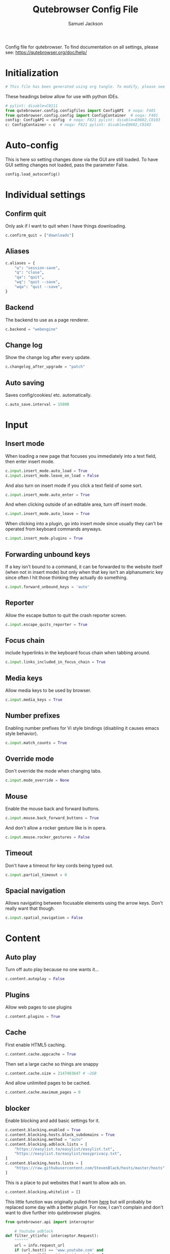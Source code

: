 #+TITLE: Qutebrowser Config File
#+AUTHOR: Samuel Jackson
#+DESCRIPTION: Configuration file for getting qutebrowser to work
#+STARTUP: overview hidestars indent num
#+PROPERTY: header-args :results silent :tangle "../configs/.config/qutebrowser/config.py"

Config file for qutebrowser.
To find documentation on all settings, please see:
https://qutebrowser.org/doc/help/

* Initialization
#+begin_src python
# This file has been generated using org tangle. To modify, please see the org file.
#+end_src

These headings below allow for use with python IDEs.
#+begin_src python
# pylint: disable=C0111
from qutebrowser.config.configfiles import ConfigAPI  # noqa: F401
from qutebrowser.config.config import ConfigContainer  # noqa: F401
config: ConfigAPI = config  # noqa: F821 pylint: disable=E0602,C0103
c: ConfigContainer = c  # noqa: F821 pylint: disable=E0602,C0103
#+end_src
* Auto-config
This is here so setting changes done via the GUI are still loaded. To have GUI setting changes not loaded, pass the parameter False.
#+begin_src python
config.load_autoconfig()
#+end_src

* Individual settings
** Confirm quit
Only ask if I want to quit when I have things downloading.
#+begin_src python
c.confirm_quit = ["downloads"]
#+end_src
** Aliases
#+begin_src python
c.aliases = {
    "w": "session-save",
    "q": "close",
    "qa": "quit",
    "wq": "quit --save",
    "wqa": "quit --save",
}
#+end_src
** Backend
The backend to use as a page renderer.
#+begin_src python
c.backend = "webengine"
#+end_src

** Change log
Show the change log after every update.
#+begin_src python
c.changelog_after_upgrade = "patch"
#+end_src

** Auto saving
Saves config/cookies/ etc. automatically.
#+begin_src python
c.auto_save.interval = 15000
#+end_src

* Input
** Insert mode
When loading a new page that focuses you immediately into a text field, then enter insert mode.
#+begin_src python
c.input.insert_mode.auto_load = True
c.input.insert_mode.leave_on_load = False
#+end_src

And also turn on insert mode if you click a text field of some sort.
#+begin_src python
c.input.insert_mode.auto_enter = True
#+end_src

And when clicking outside of an editable area, turn off insert mode.
#+begin_src python
c.input.insert_mode.auto_leave = True
#+end_src

When clicking into a plugin, go into insert mode since usually they can't be operated from keyboard commands anyways.
#+begin_src python
c.input.insert_mode.plugins = True
#+end_src
** Forwarding unbound keys
If a key isn't bound to a command, it can be forwarded to the website itself (when not in insert mode) but only when that key isn't an alphanumeric key since often I hit those thinking they actually do something.
#+begin_src python
c.input.forward_unbound_keys = 'auto'
#+end_src
** Reporter
Allow the escape button to quit the crash reporter screen.
#+begin_src python
c.input.escape_quits_reporter = True
#+end_src
** Focus chain
include hyperlinks in the keyboard focus chain when tabbing around.
#+begin_src python
c.input.links_included_in_focus_chain = True
#+end_src
** Media keys
Allow media keys to be used by browser.
#+begin_src python
c.input.media_keys = True
#+end_src

** Number prefixes
Enabling number prefixes for Vi style bindings (disabling it causes emacs style behavior).
#+begin_src python
c.input.match_counts = True
#+end_src
** Override mode
Don't override the mode when changing tabs.
#+begin_src python
c.input.mode_override = None
#+end_src

** Mouse
Enable the mouse back and forward buttons.
#+begin_src python
c.input.mouse.back_forward_buttons = True
#+end_src

And don't allow a rocker gesture like is in opera.
#+begin_src python
c.input.mouse.rocker_gestures = False
#+end_src
** Timeout
Don't have a timeout for key cords being typed out.
#+begin_src python
c.input.partial_timeout = 0
#+end_src
** Spacial navigation
Allows navigating between focusable elements using the arrow keys. Don't really want that though.
#+begin_src python
c.input.spatial_navigation = False
#+end_src

* Content
** Auto play
Turn off auto play because no one wants it...
#+begin_src python
c.content.autoplay = False
#+end_src

** Plugins
Allow web pages to use plugins
#+begin_src python
c.content.plugins = True
#+end_src

** Cache
First enable HTML5 caching.
#+begin_src python :tangle no
c.content.cache.appcache = True
#+end_src

Then set a large cache so things are snappy
#+begin_src python
c.content.cache.size = 2147483647 # ~2GB
#+end_src

And allow unlimited pages to be cached.
#+begin_src python :tangle no
c.content.cache.maximum_pages = 0
#+end_src

** blocker
Enable blocking and add basic settings for it.
#+begin_src python
c.content.blocking.enabled = True
c.content.blocking.hosts.block_subdomains = True
c.content.blocking.method = "auto"
c.content.blocking.adblock.lists = [
    "https://easylist.to/easylist/easylist.txt",
    "https://easylist.to/easylist/easyprivacy.txt",
]
c.content.blocking.hosts.lists = [
    "https://raw.githubusercontent.com/StevenBlack/hosts/master/hosts"
]
#+end_src

This is a place to put websites that I want to allow ads on.
#+begin_src python
c.content.blocking.whitelist = []
#+end_src

This little function was originally pulled from [[https://gitlab.com/jgkamat/dotfiles/blob/master/qutebrowser/.config/qutebrowser/pyconfig/adblock-yt.py][here]] but will probably be replaced some day with a better plugin. For now, I can't complain and don't want to dive further into qutebrowser plugins.
#+begin_src python
from qutebrowser.api import interceptor

    # Youtube adblock
def filter_yt(info: interceptor.Request):
    """"""
    url = info.request_url
    if (url.host() == 'www.youtube.com' and
        url.path() == '/get_video_info' and
            '&adformat=' in url.query()):
        info.block()

interceptor.register(filter_yt)
#+end_src

** Canvas reading
Allow websites to read canvas elements. A lot of pages need this.
#+begin_src python
c.content.canvas_reading = True
#+end_src

** Cookies
Accept all cookies and store them.
#+begin_src python
c.content.cookies.accept = "all"
c.content.cookies.store = True
#+end_src
** Encoding
Use UTF-8 encoding.
#+begin_src python
c.content.default_encoding = "utf-8"
#+end_src

** Access requests
Ask for desktop capture.
#+begin_src python
c.content.desktop_capture = "ask"
#+end_src

Ask for geolocation.
#+begin_src python
c.content.geolocation = "ask"
#+end_src

Ask to store something locally.
#+begin_src python
c.content.persistent_storage = "ask"
#+end_src

Ask if there's any certificate error detected.
#+begin_src python
c.content.tls.certificate_errors = "ask"
#+end_src

Ask to disable protocol handlers.
#+begin_src python
c.content.register_protocol_handler = "ask"
#+end_src

Ask to capture audio.
#+begin_src python
c.content.media.audio_capture = "ask"
#+end_src

Ask to capture video.
#+begin_src python
c.content.media.video_capture = "ask"
c.content.media.audio_video_capture = "ask"
#+end_src

Allow websites to lock mouse pointer.
#+begin_src python
c.content.mouse_lock = "ask"
#+end_src

Disable notifications.
#+begin_src python
c.content.notifications.enabled = False
#+end_src

*** Notifications
If notifications are enabled, here are some settings for them.
#+begin_src python
c.content.notifications.show_origin = True
c.content.notifications.presenter = "auto"
#+end_src

** DNS prefetch
Prefetch DNS entries to speed up browsing.
#+begin_src python
c.content.dns_prefetch = True
#+end_src

** Frames
Frame flattening flattens all frames to become a single page. Not sure what it looks like in practice. May be worth trying at some point.
#+begin_src python :tangle no
c.content.frame_flattening = False
#+end_src

** Full screen mode
When content attempts to be fullscreen, it will just fill the browser window so I can make it as big or small as I want using my window manager. This also makes content more consumable by removing distractions while its open.
#+begin_src python
c.content.fullscreen.window = True
#+end_src

** Headers
Headers to send in requests to web pages.
#+begin_src python
c.content.headers.accept_language = "en-US,en;q=0.9"
c.content.headers.custom = {}
c.content.headers.referer = "same-domain"
#+end_src

Ask not to track.
#+begin_src python
c.content.headers.do_not_track = True
#+end_src


Set some user agent.
#+begin_src python
c.content.headers.user_agent = "Mozilla/5.0 ({os_info}) AppleWebKit/{webkit_version} (KHTML, like Gecko) {qt_key}/{qt_version} {upstream_browser_key}/{upstream_browser_version} Safari/{webkit_version}"
#+end_src

** PDFs
This allows pdfs to be controlled the same way other web content is which is super convenient for scrolling and searching!
#+begin_src python
c.content.pdfjs = True
#+end_src

** Images
Automatically load the images.
#+begin_src python
c.content.images = True
#+end_src

** Hyperlinks
Don't need to audit the hyperlinks I don't think.
#+begin_src python
c.content.hyperlink_auditing = False
#+end_src

** Javascript
Enable javascript since the web really needs it.
#+begin_src python
c.content.javascript.enabled = True
#+end_src

*** Prompts
Allow alerts and prompts.
#+begin_src python
c.content.javascript.alert = True
c.content.javascript.prompt = True
#+end_src

Don't know why this is turned off.
#+begin_src python
c.content.javascript.modal_dialog = False
#+end_src

*** Accessing the clipboard
#+begin_src python
c.content.javascript.can_access_clipboard = True
#+end_src

*** Manipulating tabs
Prevent javascript from closing tabs. May need to change this later if I want a grease monkey script to work, ut other than that I can't think of why I would want this.
#+begin_src python :tangle no
c.content.javascript.can_close_tabs = False
#+end_src

Allow opening tabs for now.
#+begin_src python
c.content.javascript.can_open_tabs_automatically = True
#+end_src

*** Logging
Log levels to use for javascript console logging messages.
#+begin_src python
c.content.javascript.log = {
    "unknown": "debug",
    "info": "debug",
    "warning": "debug",
    "error": "debug",
}
#+end_src

** Local storage
Enable support for HTML 5 local storage and Web SQL.
#+begin_src python
c.content.local_storage = True
#+end_src

** Local content
Allow local content to access stuff.
#+begin_src python
c.content.local_content_can_access_remote_urls = True
c.content.local_content_can_access_file_urls = True
#+end_src

** Mute content
Mute tabs.
#+begin_src python
c.content.mute = False
#+end_src

** Reduced motion
Don't care about motion.
#+begin_src python
c.content.prefers_reduced_motion = False
#+end_src

** Element backgrounds
Draw the background color and images also when the page is printed.
#+begin_src python
c.content.print_element_backgrounds = True
#+end_src

** Default private browsing
Turn off private browsing by default.
#+begin_src python
c.content.private_browsing = False
#+end_src

** Proxy
Which proxy you want to use.
#+begin_src python
c.content.proxy = "system"
#+end_src
#+begin_src python :tangle no
c.content.proxy_dns_requests = True
#+end_src

** NetRC
Allow use of a netrc file at ~~/.netrc~
#+begin_src python
c.content.netrc_file = None
#+end_src

** WebGL
Enable WebGL.
#+begin_src python
c.content.webgl = True
#+end_src

** quirks
Allow sites to do wierd things.
#+begin_src python
c.content.site_specific_quirks.enabled = True
c.content.site_specific_quirks.skip = ["js-string-replaceall"]
#+end_src

** Unknown schemes
How to handle unknown schemes.
#+begin_src python
c.content.unknown_url_scheme_policy = "allow-from-user-interaction"
#+end_src

** WebRTC
Which interfaces to expose via WebRTC.
#+begin_src python
c.content.webrtc_ip_handling_policy = "all-interfaces"
#+end_src

** xss auditing
Monitor load requests for cross-site scripting attempts.
#+begin_src python
c.content.xss_auditing = False
#+end_src

** Stylesheets
User's personal stylesheets.
#+begin_src python
c.content.user_stylesheets = []
#+end_src


* Editor
** Editing command
Use emacs when editing input from qutebrowser since most text editing can be done pretty easily in the browser itself. Anything that needs more complex input can probably use emacs's power.
#+begin_src python
c.editor.command = ["emacs", "+{line}:{column}", "{file}"]
#+end_src

** Encoding
Encoding to use for the editor.
#+begin_src python
c.editor.encoding = "utf-8"
#+end_src
** Remove file
Remove temporary files once finished.
#+begin_src python
c.editor.remove_file = True
#+end_src

* Session
Sessions are a group of tabs that can be saved together and loaded.
#+begin_src python
c.auto_save.session = True
c.session.default_name = "default"
c.session.lazy_restore = False
#+end_src

* Scrolling
** Smooth scrolling
Have this turned off since it was causing scrolling not to work at all...
#+begin_src python
c.scrolling.smooth = False
#+end_src

** Scroll bar
Where/how to display the scroll bar.
#+begin_src python
c.scrolling.bar = "overlay"
#+end_src

* Search
** Case sensitive
Don't ignore case while searching a page.
#+begin_src python
c.search.ignore_case = "never"
#+end_src

** Incremental
Perform an incremental search while typing the search out.
#+begin_src python
c.search.incremental = True
#+end_src

** Wrap
Wrap a search around so it goes back to the beginning after the end.
#+begin_src python
c.search.incremental = True
#+end_src

* Status bar
** Position
#+begin_src python
c.statusbar.padding = {"top": 2, "bottom": 2, "left": 0, "right": 0}
c.statusbar.position = "bottom"
c.statusbar.show = "always"

#+end_src
** Widgets
Widgets to have in the status bar. Available widgets are:
- url: Current page URL.
- scroll: Percentage of the current page position like ~10%~.
- scroll_raw: Raw percentage of the current page position like ~10~.
- history: Display an arrow when possible to go back/forward in history.
- tabs: Current active tab, e.g. ~2~.
- keypress: Display pressed keys when composing a vi command.
- progress: Progress bar for the current page loading.
- text:foo: Display the static text after the colon, ~foo~ in the example.
#+begin_src python
c.statusbar.widgets = ["keypress", "url", "scroll", "history", "tabs", "progress"]
#+end_src

* Tabs
** Mouse
Which button to declare as the "close mouse button".
#+begin_src python
c.tabs.close_mouse_button = "middle"
#+end_src

And what to do when that button is pressed on the tab bar.
#+begin_src python
c.tabs.close_mouse_button_on_bar = "new-tab"
#+end_src

And open that new tab in the foreground.
#+begin_src python
c.tabs.background = False
#+end_src

Mouse wheel should change the tab.
#+begin_src python
c.tabs.mousewheel_switching = True
#+end_src

** Favicons
Normal favicon settings.
#+begin_src python
c.tabs.favicons.show = "always"
c.tabs.favicons.scale = 1.0
#+end_src

** Focus stack
Don't have an upper limit on the focus stack size.
#+begin_src python
c.tabs.focus_stack_size = 10
#+end_src

** Indicator
Tab indicator settings. Not sure what exactly this is.
#+begin_src python
c.tabs.indicator.padding = {"top": 2, "bottom": 2, "left": 0, "right": 4}
c.tabs.indicator.width = 3
#+end_src
** Closing the last tab
When the last tab is closed, I want the start page to be shown so that I know I can safely close qutebrowser. I would just have qutebrowser itself close, however it is too slow to reopen to make it worth while.
#+begin_src python
c.tabs.last_close = "default-page"
#+end_src
** Tab size
When tabs are on the left or right, I don't want them taking up too much of the screen. The width below is how much of the width of the screen that the tabs take up.
#+begin_src python
c.tabs.width = "10%"
#+end_src

And when tabs are on top or bottom, we don't really care how wide they are.
#+begin_src python
c.tabs.max_width = -1
c.tabs.min_width = -1
#+end_src

Add padding around the text in the tab.
#+begin_src python
c.tabs.padding = {"top": 0, "bottom": 0, "left": 5, "right": 5}
#+end_src

** New Tabs
For tabs opened from within a page, open them next to the current tab and stack them by relevance.
#+begin_src python
c.tabs.new_position.related = "next"
c.tabs.new_position.stacking = True
#+end_src

Put completely new tabs at the end.
#+begin_src python
c.tabs.new_position.unrelated = "last"
#+end_src

** Pinned
Keep pinned tabs shrunk and frozen.
#+begin_src python
c.tabs.pinned.frozen = True
c.tabs.pinned.shrink = True
#+end_src

** Position
Start position for the tab bar. It can easily be moved while using qutebrowser by setting them to something else.
#+begin_src python
c.tabs.position = "top"
#+end_src
** Tab bar showing
Only show the tab bar when there is more than one tab.
#+begin_src python
c.tabs.show = "multiple"
#+end_src

And if it is set to switching, how long to show it for (in milliseconds).
#+begin_src python
c.tabs.show_switching_delay = 3000
#+end_src

** On remove
When a tab is removed, then show the last used tab. Although this can be annoying sometimes, it's often helpful.
#+begin_src python
c.tabs.select_on_remove = "last-used"
#+end_src

** Title
How to show the title in a tab.
#+begin_src python
c.tabs.title.alignment = "left"
#+end_src

*** Format
Formatted title strings have the following defined parameters:
- ~{perc}~: Percentage as a string like ~[10%]~.
- ~{perc_raw}~: Raw percentage, e.g. ~10~.
- ~{current_title}~: Title of # the current web page.
- ~{title_sep}~: The string ~" - "~ if a title is set, empty otherwise.
- ~{index}~: Index of this tab.
- ~{aligned_index}~: Index of this tab padded with spaces to have the same width.
- ~{relative_index}~: Index of this tab relative to the current tab.
- ~{id}~: Internal tab ID of this tab.
- ~{scroll_pos}~: Page scroll position.
- ~{host}~: Host of the current web page.
- ~{backend}~: Either ~webkit~ or ~webengine~
- ~{private}~: Indicates when private mode is enabled.
- ~{current_url}~: URL of the current web page.
- ~{protocol}~: Protocol (http/https/...) of the current web page.
- ~{audio}~: Indicator for audio/mute status.

#+begin_src python
c.tabs.title.format = "{audio}{aligned_index}: {current_title}"
c.tabs.title.format_pinned = "{index}"
#+end_src

** Changing tabs
Wrap around when changing tabs so I don't need to go backwards to get to the beginning.
#+begin_src python
c.tabs.wrap = True
#+end_src

Restore a tab's mode when switching back to it.
#+begin_src python
c.tabs.mode_on_change = "restore"
#+end_src

** Undo stack
I like a bigger undo stack.
#+begin_src python
c.tabs.undo_stack_size = -1
#+end_src

** Tabs as windows
Turned on if tabs should be broken out into windows. (hint: they shouldn't be...)
#+begin_src python
c.tabs.tabs_are_windows = False
#+end_src

** Tool tips
Show tool tips on tabs.
#+begin_src python
c.tabs.tooltips = True
#+end_src
* Color theme
#+begin_src python
c.colors.webpage.preferred_color_scheme = "dark"
#+end_src

#+begin_src python
# c.colors.webpage.darkmode.enabled = True
#+end_src

* Hinting
#+begin_src python
c.hints.chars = "abcdefghijklmnopqrstuvwxyz"
#+end_src

* History
#+begin_src python
c.completion.cmd_history_max_items = 10000
c.completion.use_best_match = True
#+end_src

* Downloads
** location
Ask where to save a file
#+begin_src python
c.downloads.location.prompt = True
#+end_src

Default to a directory if desired.
#+begin_src python
c.downloads.location.directory = None
#+end_src

Once a location is chosen, then remember it.
#+begin_src python
c.downloads.location.remember = True
#+end_src

But always ask for all details when saving something.
#+begin_src python
c.downloads.location.suggestion = "both"
#+end_src

** Position
Where to show downloads on the screen.
#+begin_src python
c.downloads.position = "bottom"
#+end_src
** Opening
What program to use to decide what program to use to open a downloaded file.
#+begin_src python
c.downloads.open_dispatcher = None
#+end_src

** Mixed downloading
Prevent an https site to have you download an http file.
#+begin_src python
c.downloads.prevent_mixed_content = True
#+end_src

** Removal timer
Timer to remove downloads from the screen once complete.
#+begin_src python
c.downloads.remove_finished = 300000 # 5 min
#+end_src

* Url
** Auto search
When you enter words into the url, what should be done with them if they're not a web address?
- ~naive~: Use simple/naive check.
- ~dns~: Use DNS requests (might be slow!).
- ~never~: Never search automatically.
- ~schemeless~: Always search automatically unless URL explicitly contains a scheme.
#+begin_src python
c.url.auto_search = "naive"
#+end_src

** Default page
Page that opens when you open a new tab or a new window.
#+begin_src python
c.url.default_page = "https://start.duckduckgo.com/"
#+end_src

** Increment Decrement segments
Don't really know what this does. Documentation says: "URL segments where `:navigate increment/decrement` will search for a number."
#+begin_src python
c.url.incdec_segments = ["path", "query"]
#+end_src

** Search engine
 Open base URL of the search engine if a search engine shortcut is invoked without parameters.
 #+begin_src python
c.url.open_base_url = False
 #+end_src

** Search engines
Search engines that will automatically perform searches. Left in the documentation since it makes very little sense to me right now.

#+begin_quote
Search engines which can be used via the address bar. Maps a search engine name (such as ~DEFAULT~, or ~ddg~) to a URL with a ~{}~ placeholder. The placeholder will be replaced by the search term, use ~{{~ and ~}}~ for literal ~{~/~}~ braces. The following further placeholders are defined to configure how special characters in the search terms are replaced by safe characters (called 'quoting'):
- ~{}~ and ~{semiquoted}~ quote everything except slashes; this is the most sensible choice for almost all search engines (for the search term ~slash/and&amp~ this placeholder expands to ~slash/and%26amp~).
- ~{quoted}~ quotes all characters (for ~slash/and&amp~ this placeholder expands to ~slash%2Fand%26amp~).
- ~{unquoted}~ quotes nothing (for ~slash/and&amp~ this placeholder expands to ~slash/and&amp~).
- ~{0}~ means the same as ~{}~, but can be used multiple times.

The search engine named ~DEFAULT~ is used when ~url.auto_search~ is turned on and something else than a URL was entered to be opened. Other search engines can be used by prepending the search engine name to the search term, e.g. ~:open google qutebrowser~.
#+end_quote
#+begin_src python
c.url.searchengines = {"DEFAULT": "https://duckduckgo.com/?q={}"}
#+end_src

** Start pages
Pages to open when qutebrowser first starts up.
#+begin_src python
c.url.start_pages = ["https://start.duckduckgo.com"]
#+end_src

** Yanking
Parameters to ignore when a URL is yanked.
#+begin_src python
c.url.yank_ignored_parameters = [
    "ref",
    "utm_source",
    "utm_medium",
    "utm_campaign",
    "utm_term",
    "utm_content",
]
#+end_src

* Zoom
Defaults to standard zoom.
#+begin_src python
c.zoom.default = "100%"
#+end_src

** Levels
Zoom levels available in the browser
#+begin_src python
c.zoom.levels = [
    "25%",
    "33%",
    "50%",
    "67%",
    "75%",
    "90%",
    "100%",
    "110%",
    "125%",
    "150%",
    "175%",
    "200%",
    "250%",
    "300%",
    "400%",
    "500%",
]
#+end_src

** Mouse
Divide the mouse into x pieces when zooming
#+begin_src python
c.zoom.mouse_divider = 512
#+end_src

** Text vs Frame
Determines if the zoom on the page applies to the frame or just the text.
#+begin_src python :tangle no
c.zoom.text_only = False
#+end_src

* Window
** Decorations
The thing at the top of the window.
#+begin_src python
c.window.hide_decoration = False
#+end_src

** Format
Title of each window open
#+begin_src python
c.window.title_format = "{perc}{current_title}{title_sep}qutebrowser"
#+end_src

** Transparency
Transparency settings on linux systems. Don't use transparency personally though.
#+begin_src python
c.window.transparent = False
#+end_src

* Keybindings
** Normal mode
*** Unbind old keys
#+begin_src python
config.unbind('b')
#+end_src

*** Exiting
#+begin_src python
config.bind('<Ctrl-q>', 'quit')
config.bind('ZQ', 'quit')
config.bind('ZZ', 'quit --save')
#+end_src

*** Page scrolling
#+begin_src python
# Standard scrolling
config.bind('h', 'scroll left')
config.bind('j', 'scroll down')
config.bind('k', 'scroll up')
config.bind('l', 'scroll right')

# Scrolling up
config.bind('u', 'scroll-page 0 -0.5')
config.bind('U', 'scroll-page 0 -1')
config.bind('<Ctrl-u>', 'scroll-page 0 -0.5')

#Emacs
config.bind('<Ctrl-b>', 'scroll-page 0 -1')

# Scrolling down
config.bind('d', 'scroll-page 0 0.5')
config.bind('D', 'scroll-page 0 1')
config.bind('<Ctrl-d>', 'scroll-page 0 0.5')

# Scrolling top/bottom
config.bind('gg', 'scroll-to-perc 0')
config.bind('G', 'scroll-to-perc')
#+end_src

*** Search
#+begin_src python
config.bind('/', 'set-cmd-text /')
config.bind('?', 'set-cmd-text ?')
config.bind('n', 'search-next')
config.bind('N', 'search-prev')
#+end_src

*** Open url
#+begin_src python
config.bind('o', 'set-cmd-text -s :open')
config.bind('O', 'set-cmd-text -s :open -t')
config.bind('<Ctrl-o>', 'set-cmd-text -s :open -r {url:pretty}')
config.bind('<Alt-o>', 'set-cmd-text -s :open -t -r {url:pretty}')
config.bind('<Ctrl-t>', 'open -t')
config.bind('T', 'set-cmd-text -s :open -t')
config.bind('pp', 'open -- {clipboard}')
config.bind('pP', 'open -- {primary}')
config.bind('Pp', 'open -t -- {clipboard}')
config.bind('PP', 'open -t -- {primary}')
config.bind('<Ctrl-Shift-n>', 'open -p')
#+end_src

*** Tabs
**** Navigation
First we have some bindings that come directly from vim.
#+begin_src python
config.bind('^', 'tab-focus 1')
config.bind('$', 'tab-focus -1')
config.bind('<Ctrl-^>', 'tab-focus last')
#+end_src

Next we have some bindings that that make logical sense in the context of a web browser, even if they aren't pulled directly from their text editing inspiration.
#+begin_src python
config.bind('J', 'tab-next')
config.bind('K', 'tab-prev')
#+end_src

And then finally some consistency bindings.
#+begin_src python
config.bind('<Ctrl-Tab>', 'tab-focus last')
config.bind('<Ctrl-PgDown>', 'tab-next')
config.bind('<Ctrl-PgUp>', 'tab-prev')
#+end_src

**** Shortcuts
#+begin_src python
config.bind('<Alt-1>', 'tab-focus 1')
config.bind('<Alt-2>', 'tab-focus 2')
config.bind('<Alt-3>', 'tab-focus 3')
config.bind('<Alt-4>', 'tab-focus 4')
config.bind('<Alt-5>', 'tab-focus 5')
config.bind('<Alt-6>', 'tab-focus 6')
config.bind('<Alt-7>', 'tab-focus 7')
config.bind('<Alt-8>', 'tab-focus 8')
config.bind('<Alt-9>', 'tab-focus 9')
config.bind('<Alt-0>', 'tab-focus -1')
#+end_src

**** Management
Here are some bindings for managing what tabs are open and where they exist in the tab bar.
#+begin_src python
config.bind('<', 'tab-move -')
config.bind('>', 'tab-move +')
config.bind('x', 'tab-close')
config.bind('X', 'undo')
config.bind('<Alt-p>', 'tab-pin')
#+end_src

Some other redundant bindings for convenience, these are less used but are still present for logical consistency.
#+begin_src python
config.bind('<Ctrl-Shift-t>', 'undo')
#+end_src
*** History navigation
#+begin_src python
# Open previous page
config.bind('H', 'back')
# Go to next page
config.bind('L', 'forward')

# Open next page in a new background tab
config.bind('<Ctrl-l>', 'forward --tab --bg')
# Open prevous page in a new background tab
config.bind('<Ctrl-h>', 'back --tab --bg')
#+end_src

Then here are some bindings that are more more for consistencies sake. It's nice to have options after all.
#+begin_src python

config.bind('tl', 'forward -t')
config.bind('<back>', 'back')
config.bind('<forward>', 'forward')
#+end_src

*** Link navigation
#+begin_src python
config.bind('f', 'hint all current')
config.bind('F', 'hint all tab-fg')
config.bind('<Ctrl-f>', 'hint all tab-bg')
#+end_src

*** Navigate
#+begin_src python
config.bind('{{', 'navigate prev -t')
config.bind('}}', 'navigate next -t')
config.bind('[[', 'navigate prev')
config.bind(']]', 'navigate next')
config.bind('<Ctrl-a>', 'navigate increment')
config.bind('<Ctrl-x>', 'navigate decrement')
#+end_src

Since quick navigation is useful, I've exposed the full api through ~,~. When ~Ctrl-,~ is used or the second letter is capitalized then the navigation is opened in a new tab. When the ~<Alt-,>~ is used, then the navigation is opened in a background tab for later viewing.
#+begin_src python
config.bind(',u', 'navigate up')
config.bind(',s', 'navigate strip')
config.bind(',p', 'navigate prev')
config.bind(',n', 'navigate next')
config.bind(',i', 'navigate increment')
config.bind(',d', 'navigate decrement')
config.bind(',U', 'navigate --tab up')
config.bind(',S', 'navigate --tab strip')
config.bind(',P', 'navigate --tab prev')
config.bind(',N', 'navigate --tab next')
config.bind(',I', 'navigate --tab increment')
config.bind(',D', 'navigate --tab decrement')
config.bind('<Ctrl-,>u', 'navigate --tab up')
config.bind('<Ctrl-,>s', 'navigate --tab strip')
config.bind('<Ctrl-,>p', 'navigate --tab prev')
config.bind('<Ctrl-,>n', 'navigate --tab next')
config.bind('<Ctrl-,>i', 'navigate --tab increment')
config.bind('<Ctrl-,>d', 'navigate --tab decrement')
config.bind('<Alt-,>u', 'navigate --bg up')
config.bind('<Alt-,>s', 'navigate --bg strip')
config.bind('<Alt-,>p', 'navigate --bg prev')
config.bind('<Alt-,>n', 'navigate --bg next')
config.bind('<Alt-,>i', 'navigate --bg increment')
config.bind('<Alt-,>d', 'navigate --bg decrement')
#+end_src

*** hinting
#+begin_src python
config.bind(';b', 'hint all tab-bg')
config.bind(';d', 'hint all download')
config.bind(';D', 'hint all delete')
config.bind(';f', 'hint all tab-fg')
config.bind(';h', 'hint all hover')
config.bind(';i', 'hint images')
config.bind(';I', 'hint images tab')
config.bind(';o', 'hint links fill :open {hint-url}')
config.bind(';O', 'hint links fill :open -t -r {hint-url}')
config.bind(';r', 'hint --rapid links tab-bg')
config.bind(';R', 'hint --rapid links window')
config.bind(';t', 'hint inputs')
config.bind(';y', 'hint links yank')
config.bind(';Y', 'hint links yank-primary')
config.bind('<Alt-d>', 'hint all delete')
#+end_src

*** Follow selection
Following selections is an action that can be useful when when you select a text link such as by hovering over it with hints or finding it with searches.
#+begin_src python
config.bind('<Return>', 'selection-follow')
config.bind('<Ctrl-Return>', 'selection-follow -t')
#+end_src

*** Yanking (copying)
**** Url
#+begin_src python
config.bind('yd', 'yank domain')
config.bind('yD', 'yank domain -s')
config.bind('yf', 'hint all yank')
config.bind('yp', 'yank pretty-url')
config.bind('yP', 'yank pretty-url -s')
config.bind('yt', 'yank title')
config.bind('yT', 'yank title -s')
config.bind('yy', 'yank pretty-url')
config.bind('yY', 'yank -s')
#+end_src

**** Text
Since qutebrowser doesn't automatically copy and paste to the clipboard using normal OS shortcuts, I've added both linux and macOS shortcuts here for handling text copying.
#+begin_src python
config.bind('<Ctrl-c>', 'yank selection')
config.bind('<Alt-c>', 'yank selection')
#+end_src

*** Zooming
#+begin_src python
config.bind('=', 'zoom') # resets zoom level to 100%
config.bind('+', 'zoom-in')
config.bind('-', 'zoom-out')
#+end_src

*** Quickmarks/Bookmarks
#+begin_src python
config.bind('bd', 'set-cmd-text -s :quickmark-del ')
config.bind('bl', 'set-cmd-text -s :quickmark-load')
config.bind('bs', 'set-cmd-text -s :quickmark-add {url:pretty} ')
config.bind('B', 'set-cmd-text -s :quickmark-load -t')
config.bind('m', 'quickmark-save')
config.bind('M', 'bookmark-add')
#+end_src

*** Clearing things away
#+begin_src python
config.bind('cd', 'download-clear')
config.bind('cm', 'clear-messages')
config.bind('co', 'tab-only')
config.bind('ct', 'tab-only')
#+end_src

*** Change modes
#+begin_src python
config.bind('i', 'mode-enter insert')
config.bind('I', 'mode-enter passthrough')
config.bind('v', 'mode-enter caret')
config.bind('<Ctrl-v>', 'mode-enter passthrough')
config.bind('`', 'mode-enter set_mark')
config.bind("'", 'mode-enter jump_mark')
config.bind(':', 'set-cmd-text :')
#+end_src

*** Sessions
#+begin_src python
config.bind('sd', 'set-cmd-text -s :session-delete ')
config.bind('sl', 'set-cmd-text -s :session-load ')
config.bind('sr', 'set-cmd-text -s :session-load ')
config.bind('ss', 'set-cmd-text -s :session-save -o ')
config.bind('sS', 'set-cmd-text -s :session-save -p ')
#+end_src

*** Windows
#+begin_src python
config.bind('wB', 'set-cmd-text -s :bookmark-load -w')
config.bind('wO', 'set-cmd-text :open -w {url:pretty}')
config.bind('wP', 'open -w -- {primary}')
config.bind('wb', 'set-cmd-text -s :quickmark-load -w')
config.bind('wf', 'hint all window')
config.bind('wh', 'back -w')
config.bind('wi', 'inspector')
config.bind('wl', 'forward -w')
config.bind('wo', 'set-cmd-text -s :open -w')
config.bind('wp', 'open -w -- {clipboard}')
config.bind('<Ctrl-n>', 'open -w')
#+end_src

*** Reload
#+begin_src python
config.bind('r', 'reload')
config.bind('R', 'reload -f')
config.bind('<F5>', 'reload')
config.bind('<Ctrl-F5>', 'reload -f')
config.bind('<Ctrl-r>', 'config-source')
#+end_src

*** Macros
#+begin_src python
config.bind('q', 'record-macro')
config.bind('@', 'run-macro')
#+end_src

*** g- and its options

g is an interesting key. it is an easy key to use for any shortcuts you may want to use once in a while but don't need to use often or remember. Therefore I'm just throwing all the stuff here so I can see what g options I have when I need to.
#+begin_src python
config.bind('g$', 'tab-focus -1')
config.bind('g0', 'tab-focus 1')
config.bind('gB', 'set-cmd-text -s :bookmark-load -t')
config.bind('gC', 'tab-clone')
config.bind('gO', 'set-cmd-text :open -t -r {url:pretty}')
config.bind('gU', 'navigate up -t')
config.bind('g^', 'tab-focus 1')
config.bind('ga', 'open -t')
config.bind('gb', 'set-cmd-text -s :bookmark-load')
config.bind('gd', 'download')
config.bind('gf', 'view-source')
config.bind('gl', 'tab-move -')
config.bind('gm', 'tab-move')
config.bind('go', 'set-cmd-text :open {url:pretty}')
config.bind('gr', 'tab-move +')
config.bind('gt', 'set-cmd-text -s :buffer')
config.bind('gu', 'navigate up')
#+end_src

**** Ideas about what can be done with g
g as many possible uses but currently just has random things in it. Here are a list of some ideas to add in the future:
- Rotate tab position
- increase tab size

*** Settings
#+begin_src python
config.bind('Sb', 'open qute://bookmarks#bookmarks')
config.bind('Sh', 'open qute://history')
config.bind('Sq', 'open qute://bookmarks')
config.bind('Ss', 'open qute://settings')
config.bind('<Ctrl-m>', 'messages -t')
#+end_src

*** Other functionality
#+begin_src python
config.bind('<Ctrl-s>', 'stop')
config.bind('.', 'repeat-command')
config.bind('<F11>', 'fullscreen')
config.bind('<Alt-b>', 'fullscreen')
config.bind('<Ctrl-p>', 'print')
#+end_src

** Caret mode
#+begin_src python
config.bind('$', 'move-to-end-of-line', mode='caret')
config.bind('{', 'move-to-end-of-prev-block', mode='caret')
config.bind('}', 'move-to-end-of-next-block', mode='caret')
config.bind('[', 'move-to-start-of-prev-block', mode='caret')
config.bind(']', 'move-to-start-of-next-block', mode='caret')
config.bind('b', 'move-to-prev-word', mode='caret')
config.bind('c', 'mode-enter normal', mode='caret')
config.bind('e', 'move-to-end-of-word', mode='caret')
config.bind('gg', 'move-to-start-of-document', mode='caret')
config.bind('G', 'move-to-end-of-document', mode='caret')
config.bind('h', 'move-to-prev-char', mode='caret')
config.bind('H', 'scroll left', mode='caret')
config.bind('j', 'move-to-next-line', mode='caret')
config.bind('J', 'scroll down', mode='caret')
config.bind('k', 'move-to-prev-line', mode='caret')
config.bind('K', 'scroll up', mode='caret')
config.bind('l', 'move-to-next-char', mode='caret')
config.bind('L', 'scroll right', mode='caret')
config.bind('v', 'toggle-selection', mode='caret')
config.bind('w', 'move-to-next-word', mode='caret')
config.bind('y', 'yank selection', mode='caret')
config.bind('Y', 'yank selection -s', mode='caret')
config.bind('0', 'move-to-start-of-line', mode='caret')
config.bind('<Ctrl-Space>', 'drop-selection', mode='caret')
config.bind('<Escape>', 'mode-leave', mode='caret')
config.bind('<Return>', 'yank selection', mode='caret')
config.bind('<Space>', 'toggle-selection', mode='caret')
#+end_src

** Command mode
*** Basic readline emulation
The readline package standardizes a set of keyboard shortcuts for moving around text. Those shortcuts are enabled in terminal emulators and on Macs. I quite like using them when working with normal or short pieces of text when full vim modes is too much. The basic commands are shown below.
**** Moving around
#+begin_src python
config.bind('<Ctrl-b>', 'rl-backward-char', mode='command')
config.bind('<Alt-b>', 'rl-backward-word', mode='command')
config.bind('<Ctrl-f>', 'rl-forward-char', mode='command')
config.bind('<Alt-f>', 'rl-forward-word', mode='command')
config.bind('<Ctrl-a>', 'rl-beginning-of-line', mode='command')
config.bind('<Ctrl-e>', 'rl-end-of-line', mode='command')
#+end_src

**** Deleting and pasting text
#+begin_src python
# Deleting
config.bind('<Ctrl-d>', 'rl-delete-char', mode='command')
config.bind('<Alt-d>', 'rl-kill-word', mode='command')
config.bind('<Backspace>', 'rl-backward-delete-char', mode='command')
config.bind('<Alt-Backspace>', 'rl-backward-kill-word', mode='command')
config.bind('<Ctrl-h>', 'rl-backward-delete-char', mode='command')
config.bind('<Ctrl-w>', 'rl-backward-kill-word', mode='command')
config.bind('<Ctrl-k>', 'rl-kill-line', mode='command')
config.bind('<Ctrl-u>', 'rl-unix-line-discard', mode='command')

# yanking
config.bind('<Ctrl-y>', 'rl-yank', mode='command')
config.bind('<Ctrl-h>', 'rl-backward-delete-char', mode='command')
config.bind('<Ctrl-?>', 'rl-delete-char', mode='command')
config.bind('<Ctrl-w>', 'rl-unix-word-rubout', mode='command')
#+end_src

**** History
#+begin_src python
config.bind('<Ctrl-n>', 'command-history-next', mode='command')
config.bind('<Ctrl-p>', 'command-history-prev', mode='command')
config.bind('<Up>', 'completion-item-focus --history prev', mode='command')
config.bind('<Down>', 'completion-item-focus --history next', mode='command')
#+end_src

*** Non-standard bindings
These bindings make some sense in the context of a web browser but are certainly not standardized.
#+begin_src python
config.bind('<Shift-Delete>', 'completion-item-del', mode='command')
config.bind('<Ctrl-Shift-c>', 'completion-item-yank --sel', mode='command')
config.bind('<Ctrl-Shift-tab>', 'completion-item-focus prev-category', mode='command')
config.bind('<Ctrl-tab>', 'completion-item-focus next-category', mode='command')
config.bind('<Shift-Tab>', 'completion-item-focus prev', mode='command')
config.bind('<Tab>', 'completion-item-focus next', mode='command')
config.bind('<Return>', 'command-accept', mode='command')
config.bind('<Ctrl-Return>', 'command-accept --rapid', mode='command')
config.bind('<Escape>', 'mode-leave', mode='command')
#+end_src

** Hint mode
#+begin_src python
config.bind('<Ctrl-b>', 'hint all tab-bg', mode='hint')
config.bind('<Ctrl-f>', 'hint links', mode='hint')
config.bind('<Ctrl-r>', 'hint --rapid links tab-bg', mode='hint')
config.bind('<Escape>', 'mode-leave', mode='hint')
config.bind('<Return>', 'follow-hint', mode='hint')
#+end_src

** Insert mode
When on a page that requires text to be typed (even places like google's home page) then insert mode needs to be used. Usually when clicking on a text box, insert mode is automatically started however sometimes it doesn't work as planned and needs to be entered manually. Normally in text mode, very few commands are intercepted by the web browser so I'm adding a few below for convenience.
#+begin_src python
config.bind('<Escape>', 'mode-leave', mode='insert')
config.bind('<Shift-Ins>', 'insert-text {primary}', mode='insert')
config.bind('<Ctrl-r>', 'insert-text {primary}', mode='insert')
#+end_src
*** Recreating readline
#+begin_src python
# Recreated readline bindings for insert mode
config.bind('<Ctrl-h>', 'fake-key <Backspace>', mode='insert')
config.bind('<Ctrl-a>', 'fake-key <Home>', mode='insert')
config.bind('<Ctrl-e>', 'fake-key <End>', mode='insert')
config.bind('<Ctrl-b>', 'fake-key <Left>', mode='insert')
config.bind('<Alt-b>', 'fake-key <Ctrl-Left>', mode='insert')
config.bind('<Ctrl-f>', 'fake-key <Right>', mode='insert')
config.bind('<Alt-f>', 'fake-key <Ctrl-Right>', mode='insert')
config.bind('<Ctrl-p>', 'fake-key <Up>', mode='insert')
config.bind('<Ctrl-n>', 'fake-key <Down>', mode='insert')
config.bind('<Alt-d>', 'fake-key <Ctrl-Delete>', mode='insert')
config.bind('<Ctrl-d>', 'fake-key <Delete>', mode='insert')
config.bind('<Ctrl-w>', 'fake-key <Ctrl-Backspace>', mode='insert')
config.bind('<Ctrl-u>', 'fake-key <Shift-Home><Delete>', mode='insert')
config.bind('<Ctrl-k>', 'fake-key <Shift-End><Delete>', mode='insert')
config.bind('<Ctrl-x><Ctrl-e>', 'edit-text', mode='insert')
#+end_src

** Passthrough mode
Passthrough mode is a special mode that is designed to allow you to interact with the page without qutebrowser intercepting or interpreting any of your actions for itself. This is useful on sites that need to see Ctrl signals or simply are not qute friendly.

** Prompt mode
#+begin_src python
config.bind('<Alt-b>', 'rl-backward-word', mode='prompt')
config.bind('<Alt-Backspace>', 'rl-backward-kill-word', mode='prompt')
config.bind('<Alt-d>', 'rl-kill-word', mode='prompt')
config.bind('<Alt-f>', 'rl-forward-word', mode='prompt')
config.bind('<Ctrl-?>', 'rl-delete-char', mode='prompt')
config.bind('<Ctrl-a>', 'rl-beginning-of-line', mode='prompt')
config.bind('<Ctrl-b>', 'rl-backward-char', mode='prompt')
config.bind('<Ctrl-e>', 'rl-end-of-line', mode='prompt')
config.bind('<Ctrl-f>', 'rl-forward-char', mode='prompt')
config.bind('<Ctrl-h>', 'rl-backward-delete-char', mode='prompt')
config.bind('<Ctrl-k>', 'rl-kill-line', mode='prompt')
config.bind('<Ctrl-u>', 'rl-unix-line-discard', mode='prompt')
config.bind('<Ctrl-w>', 'rl-unix-word-rubout', mode='prompt')
config.bind('<Ctrl-x>', 'prompt-open-download', mode='prompt')
config.bind('<Down>', 'prompt-item-focus next', mode='prompt')
config.bind('<Escape>', 'mode-leave', mode='prompt')
config.bind('<Return>', 'prompt-accept', mode='prompt')
config.bind('<Shift-Tab>', 'prompt-item-focus prev', mode='prompt')
config.bind('<Tab>', 'prompt-item-focus next', mode='prompt')
config.bind('<Up>', 'prompt-item-focus prev', mode='prompt')
config.bind('<Ctrl-n>', 'prompt-accept no', mode='prompt')
config.bind('<Ctrl-y>', 'prompt-accept yes', mode='prompt')
#+end_src

** Register mode
#+begin_src python
# Bindings for register mode
config.bind('<Escape>', 'mode-leave', mode='register')
#+end_src

* Spellcheck
#+begin_src python
c.spellcheck.languages = ["en-US"]
#+end_src

* Local Variables
The below allows this file to tangle and produce the output RC file whenever the document is saved.

;; Local Variables:
;; eval: (add-hook 'after-save-hook (lambda () (org-babel-tangle)))
;; End:
